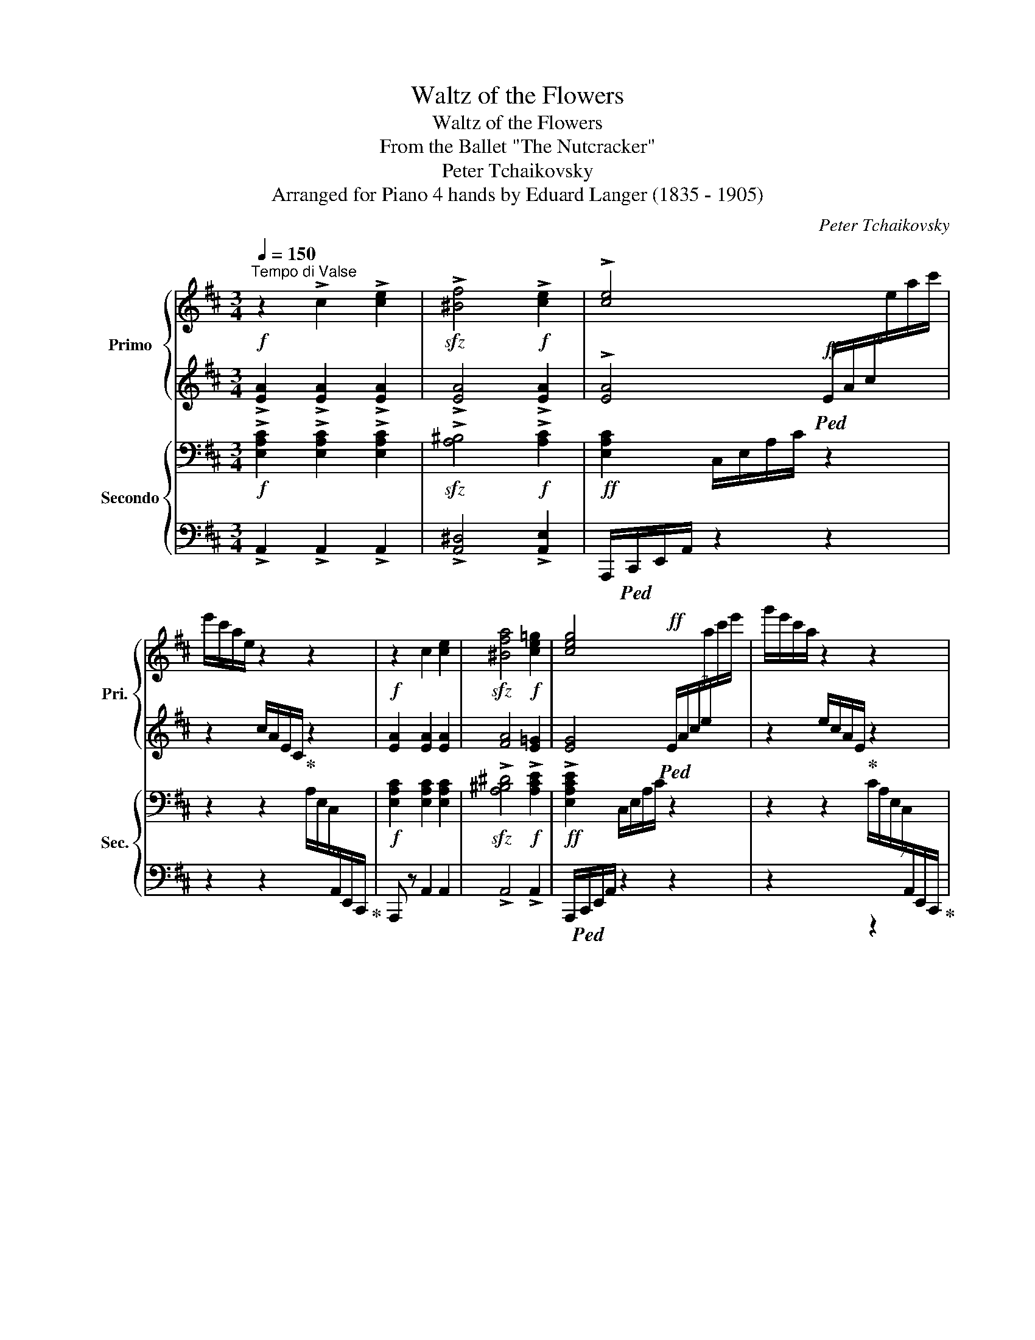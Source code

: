 X:1
T:Waltz of the Flowers
T:Waltz of the Flowers
T:From the Ballet "The Nutcracker"
T:Peter Tchaikovsky
T:Arranged for Piano 4 hands by Eduard Langer (1835 - 1905)
C:Peter Tchaikovsky
Z:Arranged for piano 4 hands by Eduard Langer
%%score { ( 1 3 ) | ( 2 4 ) } { ( 5 7 ) | ( 6 8 ) }
L:1/8
Q:1/4=150
M:3/4
K:D
V:1 treble nm="Primo" snm="Pri."
V:3 treble 
V:2 treble 
V:4 treble 
V:5 bass nm="Secondo" snm="Sec."
V:7 bass 
V:6 bass 
V:8 bass 
V:1
"^Tempo di Valse"!f! z2 !>!c2 !>![ce]2 |!sfz! !>![^Bf]4!f! !>![ce]2 | !>![ce]4 x2 | %3
 e'/c'/a/e/ z2 z2 |!f! z2 c2 [ce]2 |!sfz! [^Bfa]4!f! [ce=g]2 | [ceg]4!ff! x2 | g'/e'/c'/a/ z2 z2 | %8
!f! !>!c2 !>![ce]2 !>![ceg]2 | !>![fb]4 .f2 | [ea]4 .[eg]2 |!>(! [B^dg]4 .[Bd]2 | [B^df]4 .[Be]2 | %13
 [Be]4 .B2!>)! |!p! !>![Bd]2 !>![Ac]2 !>!B2 |!ff! .A z .c z .e z | f/e/c/A/ e/c/A/G/ z2 | %17
 z2 .c z .e z | a/g/e/c/ g/e/c/A/ e/c/A/G/ | .c z .e z .g z | b/g/e/c/ a/g/e/c/ d'/a/g/e/ | %21
 c'/a/g/e/ f'/c'/a/g/ e'/c'/a/g/ |!8va(! a'/e'/c'/a/ g'/e'/c'/a/ b'/g'/e'/c'/ | %23
!ff! a'/g'/e'/c'/ g'/e'/c'/a/ e'/c'/a/g/!8va)! | c'/a/g/e/ a/g/e/c/ g/e/c/A/ | e/c/A/G/ z2 z2 | %26
 z6 | z4!mf! (6:4:6A,/4!<(!C/4E/4A/4c/4e/4 (6:4:6a/4c'/4e'/4!8va(!a'/4c''/4e''/4!<)! | %28
 .a'' z[Q:1/4=120]"_rit." [c'e'g']2 [gac'e']2!8va)! | [egc']2[Q:1/4=108] [ceg]2 [ce]2 | %30
[Q:1/4=96]!>(! c6 | B6!>)! |[Q:1/4=48]!p! !fermata!A6 ||[Q:1/4=150]"^a tempo" z6 | z6 | z6 | z6 | %37
 z6 | z6 | z6 | z6 | z6 | z6 | z6 | z6 | z6 | z6 | z6 | z6 | ^AcBABc |!mf! edcdBG | %51
 z2!pp! .^G2 G2 | A z z4 | z6 | z6 | z6 | z6 | z6 | z6 | z6 | z6 | z6 | z6 | cd^Bd c z | %64
 z2 ^Bc^d^e | f^ga^egf |!f! a^e^gfaf | afafa^e | f!mf! z!<(! Bcd=e!<)! |:!f! f4 c2 | e4 B2 | %71
 [Bd]4 G2 | (5:4:5[ac']/d'/c'/d'/c'/ [a^b] z .[ac'] z | [dg]4 d2 | [cf]4 c2 | [ce]4 A2 | %76
 (5:4:5d'/e'/d'/e'/d'/ [fc'] z [fd'] z | [df]4 [Ac]2 | [ce]4 B2 | [Bd]4 G2 | %80
 (5:4:5[ac']/d'/c'/d'/c'/ [a^b] z .[ac'] z |1!f!!<(! [dg]4 d2 | [^dg]4 d2 | [eg]4 e2!<)! | %84
!sfz! [ea]!mf!!<(! z Bcde!<)! :|2!f!!<(! [a=b]4 [da]2 || [ab]4 [^da]2!<)! | %87
!sfz! [eac'] z!mf!!<(! ef[eg]^g!<)! |!f! [cea] z z2 z2 | z6 | z6 |!mf! z!<(! ABcd!<)!!f!f | %92
 b!>(!afdB!mf!A!>)! | z6 | z6 |!mf! z!<(! cdef!f!a!<)! |!>(! d'afd A!mf!F!>)! | z2 z2!mp! z f | %98
 e=c G z z2 | z2 z2 z a | ge!mf! B z z2 |!<(! z2 d'2 b2!<)! |!f! g2 ed gb | %103
!mf! !//-!d2 e2 (5:4:5d/e/d/e/d/ |!>(! c z z4!>)! | z6 | z6 | z!mf! A!<(!Bcdf!<)! | %108
!f!!>(! bafd B!mf!A!>)! | z6 | z6 | z!mf! c!<(!defa!<)! |!f!!>(! d'afd!>)!!p! A z | z2 z2 z!mp! a | %114
 ^g^e c z z2 | z2 z2 z f | ^eB!<(! ^Bc^d^e | f^ga^egf!<)! | a^e^gfaf |!<(! afafa!<)!^e | %120
 f!f! z Bcd=e |:!ff! [df]4 [Ac]2 | [ce]4 B2 | [Bd]4 G2 | %124
!f! (5:4:5[ac']/d'/c'/d'/c'/ [a^b] z .[ac'] z |!f! [dg]4 d2 | [cf]4 c2 | [ce]4 A2 | %128
 (5:4:5[fd']/e'/d'/e'/d'/ [fc'] z .[fd'] z | [df]4 [Ac]2 | [ce]4 B2 | [Bd]4 G2 | %132
 (5:4:5[ac']/d'/c'/d'/c'/ [a^b] z .[ac'] z |1!f!!<(! [dg]4 d2 | [^dg]4 d2 | [eg]4 e2!<)! | %136
!sfz! .[ea]!mf!!<(! z Bcde!<)! :|2!f!!<(! [ab]4 a2 || [ab]4 a2!<)! | %139
!sfz! [gc'] z!mf!!<(! a^a[gb]c'!<)! |!ff! [fd'] z!p! d'2 ^d'2 | [ee']4 a z | z2 [Bb]2 [=c=c']2 | %143
 [dd']4 g z | z2 [Aa]2 [Bb]2 | [=c=c']4 e z | b4 g z | b4 a2 | z2!p! d'2 ^d'2 | [ee']4 a z | %150
 z2 [Bb]2 [=c=c']2 | [dd']4 g z | z2 [Bb]2 ^e2 | f2!f! b2 [dd']2 | [dd']4 [cc']2 | .[Bb] def^g^a | %156
 b z!p! [dd']2 [^d^d']2 | [ee']4 a z | z2 [Bb]2 [=c=c']2 | [dd']4 g z | z2 [Aa]2 [Bb]2 | %161
!p! [=c=c']4 e z | b4 g z | b4 a2 | d z [dd']2 [^d^d']2 | [ee']4 a z | z2 [Bb]2 [=c=c']2 | %167
 [dd']4 g z | z2!<(! [Bb]2 ^e2 | f2 b2 [dd']2!<)! | [dd']4 [cc']2 | z B B2 d2 | z B B2 d2 | %173
 z B B2 g2 | z B B2 g2 | z c c2 e2 | z c c2 ^a2 | z B B2 g2 | z B B2 g2 | z!p! B B2 f2 | %180
 z F F2 d2 | z G G2 B2 | z G G2 B2 | z F F2 e2 | z F F2 e2 | z F F2 d2 | [Fdf] z z2 z2 | %187
 z!p! B B2 d2 | z B B2 d2 | z B B2 g2 | z B B2 g2 | z c c2 e2 | z c c2 ^a2 | z B B2 g2 | %194
 z!<(! B B2 g2!<)! | z!mf! F F2 f2 | z B B2 f2 | z B B2 g2 | z!<(! B B2 g2!<)! | z2!f! B2 d2 | %200
 z ^A A2 c2 | z!>(! B B2 f2!>)! | [dfb] z!p! [dd']2 [^d^d']2 | [ee']=d'=c'bag | %204
 f z [Bb]2 [=c=c']2 | [dd']=c'bagf | e z [Aa]2 [Bb]2 |!<(! [=c=c'] bc'd'e'f'!<)! |!mp! g' z x4 | %209
 b4 x2 | d' z!p! [dd']2 [^d^d']2 | [ee'] =d'=c'bag | f z [Bb]2 [=c=c']2 | [dd']=c' ba gf | %214
!<(! g z g2 a2 | [Bb]4 e2 | [Bb]4 e2!<)! |!f! [Bb]2 e2 [Bb]2 | e2 [Bb]2 e2 |!ff! z6 | z6 | %221
!ff! (3bc'b c' z z2 | z6 | z6 | z6 | z6 | z6 |!mf! z!<(! ABcd!<)!!f!f | b!>(!afdB!mf!A!>)! | z6 | %230
 z6 |!mf! z!<(! cdef!f!a!<)! |!>(! d'afd A!mf!F!>)! | z2 z2!mp! z f | e=c!<(! G z z2 | %235
 z2 z2 z!<)!!f! a | ge B z z2 | z2 d'2 b2 | g2 edgb | d4- de/d/ | .c a_b=b=c'^c' | d' z z4 | z6 | %243
 z!mf! A!<(!Bcdf!<)! |!f!!>(! bafd B!mf!A!>)! | z6 | z6 | z!mf! c!<(!defa!<)! | %248
!f!!>(! d'afd!>)!!p! A z | z2 z2 z!mp! a | ^g^e!<(! c z z2 | z4 z!<)!!f! f | ^eB ^Bc^de | %253
 f^ga^egf |!<(! a^e^gfaf | af!<)!!ff!afa^e | f[Q:1/4=156] z Bcd=e |:!f! f4 c2 | [ce]4 B2 | %259
 [Bd]4 G2 | (5:4:5[ac']/d'/c'/d'/c'/ [a^b] z .[ac'] z | [dg]4 d2 | [cf]4 c2 | [ce]4 A2 | %264
 (5:4:5d'/e'/d'/e'/d'/ [fc'] z [fd'] z | [df]4 c2 | [ce]4 B2 | [Bd]4 G2 | %268
 (5:4:5[ac']/d'/c'/d'/c'/ [a^b] z .[ac'] z |1!f!!<(! [dg]4 d2 | [^dg]4 d2 | [eg]4 e2!<)! | %272
!sfz! .[ea]!mf!!<(! z Bcde!<)! :|2!f![Q:1/4=162]!<(! [ab]4 a2 || [ab]4 a2!<)! | %275
!sfz! [gc'] z!mf!!<(! ef[deg]^g!<)! | [cea]!ff! ^ga^abc' | d'6 | [cc']6 | [dd'] c'.b.aba | %280
 .f.d.f.a.b.d' |!sfz! f'6 |!f! [gg']2 [aa']2 [gg']2 | [ff']e.d.A.F.A |!sfz! [=fa=c'] z z4 | %285
 z2 z2 z [gg'] | [=f=f']6- | [ff']4- [ff']_b |!p! d'=c'ag =f z | z2 z2 z [gg'] | [=f=f']6- | %291
 [ff']4- [ff']_b |!pp! d'=c'ag =f z | _B=c!<(!AcBd | =cd=Bdc_e | d_e^ced=f | =e=f^dfeg!<)! | %297
!mf! ^fgfa ga |g_b!<(! aba=c' | =b=c'bd' ^c'd' |[Q:1/4=168] c'e' d'=f' e'g'!<)! |!ff! =f'6 | e'6 | %303
 =f'e'd'=c'd'c' |!<(! a=fa=c'd'=f'!<)! |!ff!!8va(! [aa']6 | [_b_b']6 | a'=g'=f'!8va)!=c'ac' | %308
!sfz! [ga^c']!mf!!<(! a^gab!ff!c'!<)! |!ff! [ad']4 a2 | [^ad']4 a2 |: c'b^abge | (3bc'b ^a z b z | %313
 [cgc']4 [cg]2 | [^gc']4 g2 | [fb]a^gafd | (3aba ^g z .a z | [=f_b]4 f2 | [e^g]4 e2 | %319
 [ea]2 e2!p! (3fgf | d z (3gag e z |!<(! (3^gag =f z (3a_ba | ^f z (3_b=c'b g z | %323
 (3=b=c'b ^g z (3c'd'c' | a z (3^c'd'c' a!<)!!ff! z |1 z6 | z6 :|2[Q:1/4=174] .d' z (3c'd'c' a z || %328
 (3bc'b g z .[egac'] z | [fad'] z (3c'd'c' a z | (3bc'b g z .[egac'] z | %331
[Q:1/4=180] .[fad'] z (3c'd'c' [gb] z | .[fad'] z (3c'd'c' [gb] z | .[fad'] z (3c'd'c' [gb] z | %334
 .[fad'] z (3c'd'c' [gb] z | !>![dfa]2 !>![fad']2 !>![ad'f']2 | %336
!8va(! !>![d'g']2 !>![c'e'a']7/2!8va)! [fad']/ | !>![fad']2 !>![df]2 !>![dfa]2 | %338
 !>![dfad'] z z2 z2 |] %339
V:2
 !>![EA]2 !>![EA]2 !>![EA]2 | !>![EA]4 !>![EA]2 | %2
 !>![EA]4!ff!!ped! (6:4:6E/A/c/[I:staff -1]e/a/c'/ |[I:staff +1] z2 c/A/E/C/!ped-up! z2 | %4
 [EA]2 [EA]2 [EA]2 | [FA]4 [E=G]2 | [EG]4!ped! (7:4:7E/A/c/e/[I:staff -1]a/c'/e'/ | %7
[I:staff +1] z2 e/c/A/E/!ped-up! z2 | !>![EA]2 !>![EA]2 !>![EA]2 | !>![FB]4 .[FB]2 | [EA]4 .[EG]2 | %11
 [^DG]4 .[DF]2 | [^DF]4 .E2 | =D4 .D2 | !>!D2 !>!C2 !>![B,D=F]2 | %15
!ped! [CE]/G/E/C/ z/ A/G/E/ z/ c/A/G/!ped-up! |!ped! z2 z2 c/A/G/E/!ped-up! | %17
!ped! A/G/E/C/ z/ A/G/E/ z/ c/A/G/!ped-up! |!ped! z6!ped-up! | %19
!ped! z/ A/G/E/ z/ c/A/G/ z/ e/c/A/!ped-up! |!ped! z6!ped-up! |!ped! z6!ped-up! |!ped! z6!ped-up! | %23
!ped! z6!ped-up! |!ped! z6!ped-up! |!ped! z2 c/A/G/E/ A/G/E/C/!ped-up! | %26
!ped! G/E/C/A,/[K:bass] E/C/A,/G,/ C/A,/G,/E,/!ped-up! | %27
!ped! A,/G,/E,/C,/ G,/E,/C,/E,/!ped-up! .[C,E,G,] z |[K:treble] z2!ff! [ceg]2 [GAce]2 | %29
 [EGc]2 [CEG]2 [CEG]2 | [CEG]6 | [D=F]6 | !fermata![CEG]6 || z6 | z6 | z6 | z6 | %37
!p! !>!A,2!<(! !>!D2 !>![DF]2!<)! |!mp!!>(! !>![CEG]4- [CEG]>[DF]!>)! |!p! [DF]6- | [DF]6 | %41
!p! !>!A,2!<(! !>!D2 !>![DF]2!<)! |!mp! !>![CEG]2!>(! !>![DF]7/2 [CE]/!>)! |!p! !>![DA]4 D2 | %44
 z2!p! A,B,CD | ^DFDF E z | z2"^cresc."!<(! =C=D^DE | FAFA G z | z2 EFGA | z6!<)! | %50
 z2 [G,EG]2 [G,E]2 |!mp! F4 E2- | E!>(!_EDCB,_B,!>)! |!p! !>!A,2!<(! !>!D2 !>![DF]2!<)! | %54
!mp!!>(! !>![CEG]4- [CEG]>[DF]!>)! |!p! [DF]6- | [DF]6 |!p! !>!A,2!<(! !>!D2 !>![DF]2!<)! | %58
!mp! !>![CEG]2!>(! !>![DF]7/2 [CE]/!>)! |!p! !>![DA]4 D2 | z2 DEF^G | AB^GB A z | %62
 z2"^cresc."!<(! ^^F^GAB | z6 | z6 | z6!<)! | z6 | z6 | z A ^GABc |: d4 A2 | c4 D2 | D4 E2 | %72
 (5:4:5[Ac]/d/c/d/c/ [A^B] z .[Ac] z | [DG]4 .[DG]2 | [CF]4 .[CE]2 | [CE]4 .F2 | %76
 (5:4:5d/e/d/e/d/ c z [Fd] z | [DF]4 C2 | [CE]4 [B,D]2 | [B,D]4 [B,E]2 | %80
 (5:4:5[Ac]/d/c/d/c/ [A^B] z .[Ac] z |1 [DG]4 .[DG]2 | [^DG]4 .[DG]2 | [EG]4 .[EG]2 | %84
 .[EA]!ped! A^GABc!ped-up! :|2 [A=Bd]4 [AB]2 || [AB^d]4 [A^B]2 | [Ac] z EFG^G | %88
 A!>(!=GECB,_B,!>)! |!p! !>!A,2!<(! !>!D2 !>![DF]2!<)! |!mp!!>(! !>![CEG]4- [CEG]>!p![DF]!>)! | %91
 [DF]6- | [DF]6 |!p! !>!A,2!<(! !>!D2 !>![DF]2!<)! |!mp! !>![CEG]2!>(! !>![DF]7/2 [CE]/!>)! | %95
 !>![DA]4 D2 | z2!p! A,B,CD | ^DFDF E!ped! z | z2"^cresc." =C!ped-up!=D^DE | FAFA G!ped! z | %100
 z2 E!ped-up!FGA | ^AcBABc | e!>(!dcd BG!>)! |!ped! F4 E2-!ped-up! | E_EDCB,_B, | %105
!p! !>!A,2!<(! !>!D2 !>![DF]2!<)! |!mp!!>(! !>![CEG]4- [CEG]>!p![DF]!>)! | [DF]6- | [DF]6 | %109
!p! !>!A,2 !>!D2 !>![DF]2 | [CEG]2 [CF]7/2 [CE]/ | [DA]4 D2 | z2!p! DEF^G | AB^GB A z | %114
 z2"^cresc."!<(! ^^F^GAB | cd^Bd!<)!!mf! c z | z6 | z6 |"^cresc." z6 | z6 | z A^GABc |: F4 C2 | %122
 [CE]4 .[B,D]2 | [B,D]4 E2 | (5:4:5[Ac]/d/c/d/c/ [A^B] z .[Ac] z | [DG]4 .[DG]2 | [CF]4 .[CE]2 | %127
 [CE]4 .F2 | (5:4:5d/e/d/e/d/ c z .[Fd] z | [DF]4 .C2 | [CE]4 .[B,D]2 | [B,D]4 [B,E]2 | %132
 (5:4:5[Ac]/d/c/d/c/ [A^B] z .[Ac] z |1 [DG]4 .[DG]2 | [^DG]4 .[DG]2 | [EG]4 .[EG]2 | %136
 .[EA]!ped! A^GABc!ped-up! :|2 [AB]4 [AB]2 || [AB]4 [A^B]2 | [GAc] z A^A[EG=B]c | [F=Ad] z d2 ^d2 | %141
 z =d=cBAG | [FA]GFED=C | z =cBAGF | GFEFED | AB=cdef | ^cdef z2 | FGAB=c^c | d z d2 ^d2 | %149
 z =d=cBAG | [FA]GFED=C | z!<(! =cBAGF | GFED ^E2!<)! | F"^più" =edc BG | [EF]2 [EF]2 [EF]2 | %155
 .[DF] DEF^G^A | BcB=A =GF | z =d=cBAG | [FA]GFED=C | B, =cBAGF | E FEFED | AB=cdef | ^cdef z2 | %163
 FGAB=c^c | z FGAGF | z =d=cB AG | [FA]GFED=C | z =cBAGF | z FED^CB, | z e dc B!mf!G | %170
 [EF]2 [EF]2 [EF]2 |[K:bass] z2 .[F,B,]2 .[F,B,]2 | z2 .[F,B,]2 .[F,B,]2 | %173
 z2 .[E,G,B,]2 .[E,G,B,]2 | z2 .[E,G,B,]2 .[E,G,B,]2 | z2 .[C,F,]2 .[C,F,]2 | %176
 z2 .[C,F,^A,]2 .[C,F,A,]2 | z2 .[B,,G,]2 .[B,,G,]2 | z2 .[B,,G,]2 .[B,,G,]2 | z6 | z6 | z6 | z6 | %183
 z6 | z6 | z2 .[D,F,]2 .[D,F,]2 | .[D,F,] z z2 z2 | z2 .[F,B,]2 .[F,B,]2 | z2 .[F,B,]2 .[F,B,]2 | %189
 z2 .[E,G,B,]2 .[E,G,B,]2 | z2 .[E,G,B,]2 .[E,G,B,]2 | z2 .[C,F,]2 .[C,F,]2 | %192
 z2 .[C,F,^A,]2 .[C,F,A,]2 | z2 .[B,,G,]2 .[B,,G,]2 | z2 .[B,,G,]2 .[B,,G,]2 | z2 .F,2 .F,2 | %196
 z2 .F,2 .F,2 | z2 .G,2 .G,2 | z2 .G,2 .G,2 | z2 .[B,D]2 .[B,D]2 | z2 .[^A,C]2 .A,2 | %201
 z2 .[F,B,]2 .[F,B,]2 | .[F,B,] z z2 z2 | z2 [A,=CE]2 [A,CE]2 | z2 [D,A,=C]2 [D,A,]2 | %205
 z2 [G,B,D]2 [G,B,D]2 | z2 [G,B,]2 [G,B,]2 | z6 | z2 .[E,A,]2 .[E,A,^C]2 | z2 .[A,DF]2 .[A,DF]2 | %210
 z2 .[G,D]2 .[G,^D]2 | z2 .[A,=CE]2 .[A,CE]2 | z2 .[D,A,=C]2 .[D,A,]2 | z2 .[G,B,D]2 .[G,B,D]2 | %214
 z2 .[G,B,D]2 .[G,B,D]2 | .[G,^C]2 .[G,C]2 z2 | z2 .[G,B,]2 .[G,B,]2 |[K:treble] E4 E2 | E2 E4 | %219
 B2 E2 B2 | E2 B2 E2 | (3BcB B z z2 | z6 | z6 | z6 |!p! !>!A,2!<(! !>!D2 !>![DF]2!<)! | %226
!mp!!>(! !>![CEG]4- [CEG]>!p![DF]!>)! | [DF]6- | [DF]6 |!p! !>!A,2!<(! !>!D2 !>![DF]2!<)! | %230
!mp! !>![CEG]2!>(! !>![DF]7/2 [CE]/!>)! | !>![DA]4 D2 | z2!p! A,B,CD | ^DFDF E!ped! z | %234
 z2"^cresc." =C!ped-up!=D^DE | FAFA G!ped! z | z2 E!ped-up!FGA | ^Ac BA Bc | ed cd BG | F4 E2- | %240
 E A_B=B=c^c | d z!<(! !>!D2 !>![DF]2!<)! |!mp!!>(! !>![CEG]4- [CEG]>!p![DF]!>)! | [DF]6- | [DF]6 | %245
!p! !>!A,2 !>!D2 !>![DF]2 | [CEG]2 [CF]7/2 [CE]/ | [DA]4 D2 | z2!p! DEF^G | AB^GB A z | %250
 z2"^cresc." ^^F^GAB | cd^Bd c z | z2 ^G4 | z2 C4 | C4 ^B,2 | ^B,2 C2 C2 | C A^GABc |: d4 A2 | %258
 [CE]4 [B,D]2 | [B,D]4 E2 | (5:4:5[Ac]/d/c/d/c/ [A^B] z .[Ac] z | [DG]4 .[DG]2 | [CF]4 .[CE]2 | %263
 [CE]4 .F2 | (5:4:5d/e/d/e/d/ c z [Fd] z | [DF]4 A2 | [CE]4 [B,D]2 | [B,D]4 E2 | %268
 (5:4:5[Ac]/d/c/d/c/ [A^B] z .[Ac] z |1 [DG]4 .[DG]2 | [^DG]4 .[DG]2 | [EG]4 .[EG]2 | %272
 .[EA]!ped! A^GABc!ped-up! :|2 [AB]4 [AB]2 || [AB]4 [A^B]2 | [GAc] z EF [DEG]^G | .[CEA] ^GA^ABc | %277
 d6 | _B4- B>A | A c.=B.ABA | .F.D.F.A .B.d | f6 | _B4- B>A | A e.d.A.F.A | [=FA=c] z!p! FG^GA | %285
 _B=cAc B z | z!<(! ^GA_B=c^c!<)! |!mp! d!>(!_e^ce d z!>)! | z E=FG^GA | _B=cAc B z | %290
 z!<(! ^GA_B=c^c!<)! |!mp! d!>(!_e^ce d z!>)! | z E=FG^GA | .=F2"^cresc. poco a poco" .F2 z2 | %294
 .[_E=F]2 .[EF]2 z2 | .[D=F]2 .[DF]2 z2 | =E=F^DFEG | ^FGFA GA |G_B ABA=c | =B=cBd ^cd | %300
 ce d=f eg | =f z [A=cf]2 [cfa]2 | [_dg_b]4 [dgb]>[=c=fa] | [=c=fa]2 dcdc | A=FA=c d=f | %305
 [=FA=c]2 [Ac=f]2 [cfa]2 | [_B_deg]4 [Bdeg]>[=c=fa] | [=c=fa]2 fcAc | [GA^c] A^GABc | %309
 [Ad]4 .[Ad]2 | [^Ad]4 .[Ad]2 |: cB^AB z2 | (3BcB ^A z B z | z2 BB B2 | z2 cc c2 | [FB]A^GA z2 | %316
 (3ABA ^G z .A z | [=F_B]4 [FB]2 | [E^G]4 E2 | [EA]2 E2 [FAd]2 | [FA]2 [Gd]4 | [=F^Gd]4 [^FAd]2- | %322
 [FAd]2 [G_Bd]4 | [=F^G=Bd]4 [EA=c]2- | [EAc]2 [_EGA^c]4 |1 z6 | z6 :|2 .[FAd] z (3cdc A z || %328
 (3BcB G z .[EGAc] z | [FAd] z (3cdc A z | (3BcB G z .[EGAc] z | .[FAd] z (3cdc [GB] z | %332
 .[FAd] z (3cdc [GB] z | .[FAd] z (3cdc [GB] z | .[FAd] z (3cdc [GB] z | %335
 !>![DFA]2 !>![FAd]2 !>![Adf]2 | !>![dg]2 !>![cea]7/2 [FAd]/ | !>![FAd]2 !>![DFA]2 !>![DFA]2 | %338
 !>![DFA] z z2 z2 |] %339
V:3
 x6 | x6 | x6 | x6 | x6 | x6 | x6 | x6 | x6 | x6 | x6 | x6 | x6 | x6 | x6 | x6 | x6 | x6 | x6 | %19
 x6 | x6 | x6 |!8va(! x6 | x6!8va)! | x6 | x6 | x6 | x11/2!8va(! x/ | x6!8va)! | x6 | x6 | x6 | %32
 x6 || x6 | x6 | x6 | x6 | x6 | x6 | x6 | x6 | x6 | x6 | x6 | x6 | x6 | x6 | x6 | x6 | x6 | x6 | %51
 x6 | x6 | x6 | x6 | x6 | x6 | x6 | x6 | x6 | x6 | x6 | x6 | x6 | x6 | x6 | x6 | x6 | x6 |: x6 | %70
 x6 | x6 | x6 | x6 | x6 | x6 | x6 | x6 | x6 | x6 | x6 |1 x6 | x6 | x6 | x6 :|2 x6 || x6 | x6 | x6 | %89
 x6 | x6 | x6 | x6 | x6 | x6 | x6 | x6 | x6 | x6 | x6 | x6 | x6 | x6 | x6 | x6 | x6 | x6 | x6 | %108
 x6 | x6 | x6 | x6 | x6 | x6 | x6 | x6 | x6 | x6 | x6 | x6 | x6 |: x6 | x6 | x6 | x6 | x6 | x6 | %127
 x6 | x6 | x6 | x6 | x6 | x6 |1 x6 | x6 | x6 | x6 :|2 x6 || x6 | x6 | x6 | x6 | x6 | x6 | x6 | x6 | %146
 g z z2 ga | x6 | x6 | x6 | x6 | x6 | x6 | x6 | x6 | x6 | x6 | x6 | x6 | x6 | x6 | x6 | g4 ga | %163
 x6 | x6 | x6 | x6 | x6 | x6 | x6 | x6 | x2 Bd db | x2 Bd db | x2 Bg gb | x2 Bg gb | x2 ce ec' | %176
 x2 c^a ac' | x2 Bg gb | x2 Bg gb | x2 Bf fb | x2 Fd df | x2 GB Bg | x2 GB Bg | x2 Fe ef | %184
 x2 Fe ef | x2 Fd df | x6 | x2 Bd db | x2 Bd db | x2 Bg gb | x2 Bg gb | x2 ce ec' | x2 c^a ac' | %193
 x2 Bg gb | x2 Bg gb | x2 Ff fb | x2 Bf fb | x2 Bg gb | x2 Bg gb | x2 Bd db | x2 ^Ac c^a | %201
 x2 Bf fb | x6 | x6 | x6 | x6 | x6 | x6 | b4 g z | fgab[a=c']^c' | x6 | x6 | x6 | x6 | x6 | x6 | %216
 x6 | x6 | x6 | x6 | x6 | x6 | x6 | x6 | x6 | x6 | x6 | x6 | x6 | x6 | x6 | x6 | x6 | x6 | x6 | %235
 x6 | x6 | x6 | x6 | x6 | x6 | x6 | x6 | x6 | x6 | x6 | x6 | x6 | x6 | x6 | x6 | x6 | x6 | x6 | %254
 x6 | x6 | x6 |: x6 | x6 | x6 | x6 | x6 | x6 | x6 | x6 | x6 | x6 | x6 | x6 |1 x6 | x6 | x6 | x6 :|2 %273
 x6 || x6 | x6 | x6 | x6 | x6 | x6 | x6 | x6 | x6 | x6 | x6 | x6 | x6 | x6 | x6 | x6 | x6 | x6 | %292
 x6 | x6 | x6 | x6 | x6 | x6 | x6 | x6 | x6 | x6 | x6 | x6 | x6 |!8va(! x6 | x6 | x3!8va)! x3 | %308
 x6 | x6 | x6 |: x6 | x6 | x6 | x6 | x6 | x6 | x6 | x6 | x6 | x6 | x6 | x6 | x6 | x6 |1 x6 | x6 :|2 %327
 x6 || x6 | x6 | x6 | x6 | x6 | x6 | x6 | x6 |!8va(! x11/2!8va)! x/ | x6 | x6 |] %339
V:4
 x6 | x6 | x6 | x6 | x6 | x6 | x6 | x6 | x6 | x6 | x6 | x6 | x6 | x6 | x6 | x6 | x6 | x6 | x6 | %19
 x6 | x6 | x6 | x6 | x6 | x6 | x6 | x2[K:bass] x4 | x6 |[K:treble] x6 | x6 | x6 | x6 | x6 || x6 | %34
 x6 | x6 | x6 | x6 | x6 | x6 | x6 | x6 | x6 | x6 | x6 | x6 | x6 | x6 | x6 | x6 | x6 | x6 | x6 | %53
 x6 | x6 | x6 | x6 | x6 | x6 | x6 | x6 | x6 | x6 | x6 | x6 | x6 | x6 | x6 | x6 |: x6 | x6 | x6 | %72
 x6 | x6 | x6 | x6 | x6 | x6 | x6 | x6 | x6 |1 x6 | x6 | x6 | x6 :|2 x6 || x6 | x6 | x6 | x6 | x6 | %91
 x6 | x6 | x6 | x6 | x6 | x6 | x6 | x6 | x6 | x6 | x6 | x6 | x6 | x6 | x6 | x6 | x6 | x6 | x6 | %110
 x6 | x6 | x6 | x6 | x6 | x6 | x6 | x6 | x6 | x6 | x6 |: x6 | x6 | x6 | x6 | x6 | x6 | x6 | x6 | %129
 x6 | x6 | x6 | x6 |1 x6 | x6 | x6 | x6 :|2 x6 || x6 | x6 | x6 | x6 | x6 | x6 | x6 | x6 | x6 | x6 | %148
 x6 | x6 | x6 | x6 | x6 | x6 | x6 | x6 | x6 | x6 | x6 | x6 | x6 | x6 | x6 | x6 | x6 | x6 | x6 | %167
 x6 | G4 x2 | x6 | x6 |[K:bass] x6 | x6 | x6 | x6 | x6 | x6 | x6 | x6 | x6 | x6 | x6 | x6 | x6 | %184
 x6 | x6 | x6 | x6 | x6 | x6 | x6 | x6 | x6 | x6 | x6 | x6 | x6 | x6 | x6 | x6 | x6 | x6 | x6 | %203
 x6 | x6 | x6 | x6 | x6 | x6 | x6 | x6 | x6 | x6 | x6 | x6 | x6 | x6 |[K:treble] x6 | x6 | x6 | %220
 x6 | x6 | x6 | x6 | x6 | x6 | x6 | x6 | x6 | x6 | x6 | x6 | x6 | x6 | x6 | x6 | x6 | x6 | x6 | %239
 x6 | x6 | x6 | x6 | x6 | x6 | x6 | x6 | x6 | x6 | x6 | x6 | x6 | x6 | x6 | x6 | x6 | x6 |: x6 | %258
 x6 | x6 | x6 | x6 | x6 | x6 | x6 | x6 | x6 | x6 | x6 |1 x6 | x6 | x6 | x6 :|2 x6 || x6 | x6 | x6 | %277
 x6 | x6 | x6 | x6 | x6 | x6 | x6 | x6 | x6 | x6 | x6 | x6 | x6 | x6 | x6 | x6 | x6 | x6 | x6 | %296
 x6 | x6 | x6 | x6 | x6 | x6 | x6 | x6 | x6 | x6 | x6 | x6 | x6 | x6 | x6 |: x6 | x6 | G4 G2 | %314
 ^G4 G2 | x6 | x6 | x6 | x6 | x6 | x6 | x6 | x6 | x6 | x6 |1 x6 | x6 :|2 x6 || x6 | x6 | x6 | x6 | %332
 x6 | x6 | x6 | x6 | x6 | x6 | x6 |] %339
V:5
!f! !>![E,A,C]2 !>![E,A,C]2 !>![E,A,C]2 |!sfz! !>![A,^B,]4!f! !>![A,C]2 | %2
!ff! [E,A,C]2 C,/E,/A,/C/ z2 | z2 z2 (6:4:6A,/E,/C,/[I:staff +1]A,,/E,,/C,,/ | %4
!f![I:staff -1] [E,A,C]2 [E,A,C]2 [E,A,C]2 |!sfz! !>![A,^B,^D]4!f! !>![A,CE]2 | %6
!ff! !>![E,A,CE]2 C,/E,/A,/C/ z2 | z2 z2 (7:4:7C/A,/E,/C,/[I:staff +1]A,,/E,,/C,,/ | %8
!f![I:staff -1] !>![E,A,C]2 !>![E,A,C]2 !>![E,A,C]2 |!sfz! !>![F,B,^D]4!f! !>![F,B,D]2 | %10
!p! !>![E,A,B,=D]4 !>![E,G,B,D]2 | !>![A,B,]4 !>![A,B,]2 | !>![G,B,]4 !>![G,B,]2 | %13
 !>![E,^G,]4 !>![E,G,]2 | !>![E,^G,]2 !>![E,A,]2 !>![D,=F,G,]2 | %15
!ff! [C,=G,A,]/E,/G,/A,/ E,/G,/A,/C/ G,/A,/C/E/ | A,/C/E/G/ G,/A,/C/E/ E,/G,/A,/C/ | %17
 C,/E,/G,/A,/ E,/G,/A,/C/ G,/A,/C/E/ |[K:treble] C/E/G/A/ A,/C/E/G/ G,/A,/C/E/ | %19
[K:bass]!ff! E,/G,/A,/C/ G,/A,/C/E/[K:treble] A,/C/E/G/ | C/E/G/B/ C/E/G/A/ E/G/A/d/ | %21
 E/G/A/c/ G/A/c/f/ G/A/c/e/ | A/c/e/g/ A/c/e/g/ c/e/g/b/ |!ff! c/e/g/a/ A/c/e/g/ G/A/c/e/ | %24
 E/G/A/c/ C/E/G/A/ A,/C/E/G/ |[K:bass] G,/A,/C/E/ E,/G,/A,/C/ C,/E,/G,/A,/ | %26
 A,,/C,/E,/G,/ G,,/A,,/C,/E,/ E,,/G,,/A,,/C,/ | z2 z2 A,, z |[K:treble] z2!f! [EA]2 [CE]2 | %29
[K:bass] [A,C]2 [E,A,]2 [C,E,A,]2 |!>(! [E,A,]6 | [=F,^G,B,]6!>)! |!p! !fermata![=G,A,]6 || %33
!pp! z2 .[D,F,A,]2 .[D,F,A,]2 | z2 .[D,F,A,]2 .[D,F,A,]2 | z2 .[D,F,A,]2 .[D,F,A,]2 | %36
 z2 .[D,F,A,]2 .[D,F,A,]2 |!p! [D,F,]2 [D,F,A,]2 [D,F,A,]2 | !>!_B,4- B,>A, | !>!A,6- | A,6 | %41
 [D,F,]2 [D,F,A,]2 [D,F,A,]2 | !>!_B,2 !>!B,7/2 B,/ | !>!A,4 x2 |!p! z2 .F,2 .[F,A,]2 | %45
!<(! z2 .[E,A,]2 .[E,A,]2 | z2 .[E,G,^A,]2 .[E,G,A,]2 | z2 .[E,G,B,]2 .[E,G,B,]2 | %48
 z2 .[E,G,B,]2 .[E,G,B,]2 | z2 .[G,B,E]2 .[G,B,E]2 | z2!<)!!mp! E,4 |!>(! z2 [^G,D]2 [G,D]2!>)! | %52
!p! .[E,=G,C] z z2 z2 |!p! [D,F,]2 [D,F,A,]2 [D,F,A,]2 | !>!_B,4- B,>A, | !>!A,6- | A,6 | %57
 z2 [D,F,A,]2 [D,F,A,]2 | !>!_B,2 !>!B,7/2 B,/ | !>!A,4 x2 | z2!p! .[F,A,^B,]2 .[F,A,B,]2 | %61
 z2!<(! .[F,A,C]2 .[F,A,C]2 | z2 .[^E,^G,C]2 .[E,G,C]2 | z2 .[F,A,C]2 .[F,A,C]2 | %64
 z2 .[^E,B,C]2 .[E,B,C]2!<)! |!f! z2 !>![F,A,C]4 | !>![F,A,C]4 !>![F,A,^B,]2- | %67
 [F,A,B,]2 [F,A,C]2 [^E,=B,C]2 | .[F,A,C]!mf! A,!<(!B,CDE!<)! |:!f! [DF]4 C2 | [CE]4 B,2 | %71
 B,4 B,2 |!f! z2 .[E,G,]2 .[E,G,]2 | z2 .[D,G,]2 .[D,G,]2 | z2 .[G,A,]2 .[G,A,]2 | %75
 z2 .[F,A,]2 .[F,A,]2 | z2 .[D,F,A,]2 .[D,F,A,]2 | z2 .[F,A,]2 .[F,A,]2 | z2 .[F,A,]2 .[F,A,]2 | %79
 z2 .[G,A,]2 .[G,A,]2 | z2 .[G,A,]2 .[G,A,]2 |1!f!!<(! z2 .[D,G,]2 .[D,G,]2 | %82
 z2 .[^D,G,]2 .[D,G,]2 | z2 .[E,G,]2 .[E,G,]2!<)! |!sfz! .[E,A,]!mf!!<(! A,B,CDE!<)! :|2 %85
!f! z2 .[A,B,D]2 .[A,B,D]2 ||!<(! z2 .[A,B,^D]2 .[A,^B,D]2!<)! | .[A,CE] z!ff! E,F,[=G,=D]^G, | %88
 [A,C] z z2!mf! [C,G,]2 |!p!!<(! [D,F,]2 [D,F,A,]2 [D,F,A,]2!<)! |!mp! _B,4 B,>A, |!p! A,6 | A,6 | %93
 [D,F,]2 [D,F,A,]2 [D,F,A,]2 | !>!_B,2 !>!B,7/2 B,/ | !>!A,4 x2 | z2 .F,2 .[F,A,]2 | %97
 z2!<(! .[E,A,]2 .[E,A,]2 | z2 .[E,G,^A,]2 .[E,G,A,]2 | z2 .[E,G,B,]2 .[E,G,B,]2!<)! | %100
!mf! z2 [E,G,B,]2 [E,G,B,]2 |[K:treble] z2 .[G,B,E]2 .[G,B,E]2 |!f! z2 .[B,EG]2 .[G,B,E]2 | %103
[K:bass]!>(! E,6!>)! |!p! .[E,=G,C] z z2 z2 |!p!!<(! [D,F,]2 [D,F,A,]2 [D,F,A,]2!<)! | %106
!mp! _B,4 B,>A, |!p!!<(! A,6!<)! |!mp!!>(! z2 .[D,F,A,]2 .[D,F,A,]2!>)! | %109
!p! [D,F,]2 [D,F,A,]2 [D,F,A,]2 | !>!_B,2 !>!B,7/2 B,/ | .[D,F,A,]2 .[D,F,A,]2 .[D,F,A,]2 | %112
 z2!p! .[F,A,^B,]2 .[F,A,B,]2 | z2!<(! .[F,A,C]2 .[F,A,C]2 | z2 .[^E,^G,C]2 .[E,G,C]2 | %115
 z2 .[F,A,C]2 .[F,A,C]2 | z2 .[^E,B,C]2 .[E,B,C]2!<)! |!f! z2 !>![F,A,C]4 | %118
 !>![F,A,C]4 !>![F,A,^B,]2- | [F,A,B,]2 [F,A,C]2 [^E,=B,C]2 | .[F,A,C]!mf! A,!<(!B,CDE!<)! |: %121
!ff! [DF]2!f! .[F,A,]2 .[F,A,]2 | z2 .[F,A,]2 .[F,A,]2 | z2 .[E,G,]2 .[E,G,]2 | %124
 z2 .[E,G,]2 .[E,G,]2 |!f! z2 .[D,G,]2 .[D,G,]2 | z2 .[G,A,]2 .[E,G,A,]2 | z2 .[F,A,]2 .[F,A,]2 | %128
 z2 .[D,A,]2 .[D,A,]2 |!f! z2 .[F,A,]2 .[F,A,]2 | z2 .[F,A,]2 .[F,A,]2 | z2 .[E,G,]2 .[E,G,]2 | %132
 z2 .[E,G,]2 .[E,G,]2 |1 z2 .[D,G,]2 .[D,G,]2 |!<(! z2 .[^D,G,]2 .[D,G,]2 | %135
 z2 .[E,G,]2 .[E,G,]2!<)! |!sfz! [E,G,A,]!mf!!<(! A,B,CDE!<)! :|2!f! z2 .[A,B,]2 .[A,B,]2 || %138
!<(! z2 .[G,A,]2 .[A,^B,]2!<)! |!sfz! .[G,A,C] z A,^A,!ff![E,G,=B,]C | [F,=A,D] z z2 z2 |!p! E6 | %142
 D2 z2 z2 | D6 | E2 z2 z2 | E6 |!p! ^C6 | D6 |[K:treble] z2 G2 G2 | [=CE]6 |[K:bass] D6 | G,6 | %152
 z2 .[G,B,]2 ^CB, | [D,F,B,] z!f! .[F,B,D]2 .[D,F,B,]2 | F,G,^G,A,B,^A, | %155
 .[F,B,]2 .[D,F,B,]2 [F,B,D]2 | [B,DF] z z2 z2 |!p! E6 | D2 z2 z2 | .G,2 .[G,B,D]2 .[G,B,D]2 | %160
 .[G,B,]2 .[E,G,B,]2 .[E,G,B,]2 |!p! =C6 | ^C6 | D6 | D4 ^D2 | E6 | D2 .[A,=C]2 .[D,F,A,]2 | %167
 .G,2 .[D,G,B,]2 .[G,B,D]2 |!<(! z2 .[G,B,]2 .[E,G,]2!<)! | %169
!mp! .[B,,D,F,] z!<(! .[F,B,D]2 .[F,B,D]2 | F,G,^G,A,B,^A,!<)! |[K:treble]!f! F6 | G6 | F6 | %174
{/EF} E2 ^D2 E2 | G4!f! F2 | F4 E2 | E4!f! D2 | D2 [B,C]2 [G,B,]2 |[K:bass] F4!f! B,2 | %180
 B,2 ^A,2 B,2 | D4!f! G,2 |!mf!!<(! G,2 B,2 [G,D]2!<)! |!f!!>(! D4!mf! ^A,2!>)! | %184
!<(! F,2 ^A,2!f! [A,D]2!<)! |!>(! C4!mf! B,2-!>)! |!<(! B,^A,B,CDE!<)! |[K:treble]!f! F6 | G6 | %189
 F6 |{/EF} E2 ^D2 E2 | G4 F2 | F4 E2 | E4 D2 |{/DE} D2 [B,C]2 [B,D]2 | B4 B,2 | B,2 D2 [B,F]2 | %197
 B4 B,2 |!<(! B,2 D2 G2!<)! | B2 z2 F2 | G2 F3!>(! C | E4 D2-!>)! | D[K:bass]!p!CB,A,G,F, | %203
 .F,2 z2 z2 |[K:treble]!p! AGFED=C | B, z z2 z2 | GFEFED | =C z[K:bass]!p! .[E,A,=C]2 .[E,A,C]2 | %208
[K:treble]!<(! ^CDEFGA!<)! |!mp! B4 A2 |!p! GFGAGF | E z z2 A2- | AGFED=C | B, z z2 G2 | %214
 d=cBA G^F | GFED^C!<(!B, | [DB]AGFED!<)! |[K:bass]!f! [E,G,A,]4 [E,G,B,]2 | [E,G,B,]2 [E,G,C]4 | %219
 [G,A,]4 [E,G,B,]2- | [E,G,B,]2 [E,G,C]4 |[K:treble]!ff! [CG] z [CG] z[K:bass]!p! A,2 | %222
 C,2!<(! A,2 D,2 | A,2 ^D,2 A,2 | E,2 A,2 =F,2!<)! |!mf! ^F,2 [D,F,A,]2 [D,F,A,]2 | %226
 !>!_B,4- B,>A, | !>!A,6- |!p! A,6 |!<(! [D,F,]2 [D,F,A,]2 [D,F,A,]2 | %230
 !>!_B,2!<)!!mp! !>!B,7/2 B,/ | A,4 A,2 | z2!mf! .F,2 .[F,A,]2 | z2 .[E,A,]2 .[E,A,]2 | %234
 z2 .[E,G,^A,]2 .[E,G,A,]2 | z2 .[E,G,B,]2 .[E,G,B,]2 | z2 .[E,G,B,]2 .[E,G,B,]2 | %237
 z2 .[G,B,E]2 .[G,B,E]2 |!f! z2!<(! [E,G,E]2 [E,G,E]2 | z2 [E,^G,D]2 [E,G,D]2!<)! | %240
!ff! [E,=G,D]!>(! _EDCB,_B,!>)! |!p! [D,F,A,]2!<(! [D,F,A,]2 [D,F,A,]2!<)! |!mp! !>!_B,4- B,>A, | %243
!p! !>!A,6- |!p! A,6 |!<(! [D,F,]2 [D,F,A,]2 [D,F,A,]2 | !>!_B,2!<)!!mp! !>!B,7/2 B,/ | %247
!p! A,4 A,2 | [D,F,A,]2!mf! [F,A,^B,]2 [F,A,B,]2 | z2 [F,A,C]2 [F,A,C]2 | z2 [^E,^G,C]2 [E,G,C]2 | %251
 z2!<(! .[F,A,C]2 .[F,A,C]2 | z2 .[^E,B,C]2 .[E,B,C]2!<)! |!f! z2 [F,A,]4 | [F,A,]4 [F,A,]2- | %255
 [F,A,]2 .[F,A,]2 [^E,B,]2 | [F,A,] A,B,CD[C=E] |:!f! [DF]2 [F,A,]2 [F,A,C]2 | %258
 z2 .[F,A,]2 .[D,F,A,]2 | z2 .[E,G,]2 .[E,G,]2 | z2 [E,G,A,^B,] z [E,G,A,C] z | %261
!f! z2 .[E,G,]2 .[E,G,]2 | z2 .[G,A,]2 .[G,A,]2 | z2 .[F,A,]2 .[F,A,]2 | z2 .[D,F,A,]2 .[D,F,A,]2 | %265
 z2 .[F,A,]2 .[F,A,]2 | z2 .[F,A,]2 .[F,A,]2 | z2 .[E,G,]2 .[E,G,]2 | z2 .[E,G,^B,] z .[E,G,C] z |1 %269
 z2 .[D,G,]2 .[D,G,]2 | z2 .[^D,G,]2 .[D,G,]2 | z2 .[E,G,]2 .[E,G,]2 | .[E,G,A,] A,B,CD[CE] :|2 %273
!f!!<(! F,6 || =F,6!<)! |!sfz! .[E,G,A,C] z!mf! E,F,[D,E,G,]^G, |!<(! [C,E,A,] ^G,A,^A,B,C!<)! | %277
!ff! [F,A,]2 [A,D]2 [DF]2 |[K:treble]!sfz! [_B,CEG]4- [B,CEG]>[A,DF] | [A,DF]6 | %280
[K:bass] z2 [D,F,A,] z [D,F,A,D] z |!ff! [F,A,]2 [A,D]2 [DF]2 | %282
[K:treble]!sfz! [_B,CEG]4- [B,CEG]>[A,DF] | [A,DF]2 [DF] z [A,D] z | %284
[K:bass]!sfz! [=F,A,=C] z z2 z2 |!pp! z2 [=F,_B,=F]2 [F,B,F]2 | %286
[K:treble] z2 [=F,A,_E=F]2 [F,A,EF]2 | z2 [=F,_B,D=F]2 [F,B,DF]2 | %288
[K:bass] z2 [=F,A,=C]2 [F,A,C=F]2 | z2 [=F,_B,=F]2 [F,B,F]2 |[K:treble] z2 [=F,A,_E=F]2 [F,A,EF]2 | %291
 z2 [=F,_B,D=F]2 [F,B,DF]2 |[K:bass] z2 [=F,A,=C] z z2 |!pp! .[=F,B,]2 .[F,B,]2 z2 | %294
!<(! .[=F,=C]2 .[F,C]2 z2 | .[D,=F,_B,]2 .[D,F,B,]2 z2 | .[=C,E,G,=C]2 .[C,E,G,C]2 z2!<)! | %297
!mf! [D,A,=CD]4 [D,G,_B,D]2- | [D,G,B,D]2 [D,A,D]4 |!<(! [D,G,=B,D]4[K:treble] [A,EGA]2- | %300
 [A,EGA]2 [A,D=FA]2 [A,CEA]2!<)! |!ff! [A,=C=FA] z [A,CF]2 [CFA]2 | %302
!sfz! [_DG_B]4- [DGB]>[=C=FA]!ff! | [=C=FA]2 .[A,CFA]2 .[A,CFA]2 | z2 .[A,=C]2 .[A,C=F]2 | %305
 [=F,A,=C]2!ff! [A,C=F]2 [CFA]2 | [_B,_DEG]4- [B,DEG]>[=C=FA] | [=C=FA]2 .[A,CFA]2 .[A,CF]2 | %308
[K:bass]!ff! [G,A,^C]!mf!!<(! .A,.^G,.A,.B,.C!<)! |!ff! .[D,A,D]2 .[D,D].[D,D] .[D,A,D]2 | %310
 .[D,^A,D]2 .[D,D].[D,D] .[D,A,D]2 |: [D,B,D] z[K:treble] .[EG].[EG] .[EG] z | %312
 [EG] z [EG] z [EG] z |[K:bass] [G,C]4 B,2 | [^G,C]4 C2 | [A,D]2 .[A,D].[A,D] .[A,D] z | %316
[K:treble] [DF] z [DF] z [DF] z |[K:bass] =F,6 | E,6 | [E,A,]4!p! [D,F,A,D]2- | %320
 [D,F,A,D]2 [D,G,D]4 |!<(! [D,=F,^G,D]4 [D,^F,A,D]2- | [D,F,A,D]2 [D,=G,_B,D]4 | %323
 [=F,^G,=B,D]4 [E,A,=C]2- | [E,A,C]2 [^C,G,A,^C]4!<)! |1!ff! [D,F,A,D]2 [D,D][D,D] [D,D]2 | %326
 [D,F,^A,D]2 [D,D][D,D] [D,D]2 :|2 [D,F,A,D] z [F,A,C]4 || [D,G,B,]4 .[E,G,A,C] z | %329
 .[D,F,A,D] z [F,A,C]4 | [D,G,B,]4 .[E,G,A,C] z | .[D,F,A,D] z .[D,A,CD] z .[D,G,B,D] z | %332
 .[D,F,A,D] z .[D,A,C] z [D,G,B,] z | [D,F,A,D] z [D,A,C] z [D,G,B,] z | %334
 [D,F,A,D] z [D,A,C] z [D,G,B,] z | !>![D,F,A,]2 !>![F,A,D]2 !>![A,DF]2 | %336
[K:treble] !>![G,DG]2 !>![A,CEA]7/2[K:bass] [F,A,D]/ | !>![F,A,D]2 !>!A,2 !>!F,2 | %338
 !>![A,,D,F,A,] z z2 z2 |] %339
V:6
 !>!A,,2 !>!A,,2 !>!A,,2 | !>![A,,^D,]4 !>![A,,E,]2 | A,,,/!ped!C,,/E,,/A,,/ z2 z2 | %3
 z2 z2 x2!ped-up! | A,,, z A,,2 A,,2 | !>!A,,4 !>!A,,2 | A,,,/!ped!C,,/E,,/A,,/ z2 z2 | %7
 z2 x2 z2!ped-up! | !>!A,,,2 !>!A,,2 !>!A,,2 | !>![A,,^D,]4 [A,,D,]2 | %10
!ped! !///-!A,,,3 A,,3!ped-up! |!ped! !///-!A,,,3 A,,3!ped-up! |!ped! !///-!A,,,3 A,,3!ped-up! | %13
!ped! !///-!A,,,3 A,,3!ped-up! |!ped! !///-!A,,,3 A,,3!ped-up! |!ped! .A,,, z z4!ped-up! | %16
!ped! z6!ped-up! |!ped! z6!ped-up! |!ped! z6!ped-up! |!ped! z6!ped-up! |!ped! z6!ped-up! | %21
!ped! z6!ped-up! |!ped! z6!ped-up! |!ped! z6!ped-up! |!ped! z6!ped-up! |!ped! z6!ped-up! | %26
!ped! z6!ped-up! |!ff!!ped! C,,/E,,/G,,/A,,/ A,,,/C,,/E,,/G,,/!ped-up! A,,, z |"^rit." z6 | z6 | %30
 [A,,C,]6 | [A,,D,]6 | !fermata![A,,E,]6 || .D,,2 z2 z2 | .D,,2 z2 z2 | .D,,2 z2 z2 | .D,,2 z2 z2 | %37
 .D,,2 z2 z2 | .D,,2 z2 z2 | .D,,2 z2 z2 | .D,,2 z2 z2 | .D,,2 z2 z2 | D,,2 z2 z2 | D,,2 z2 z2 | %44
 D,6 |"^poco cresc." C,6 | =C,6 | B,,6 | G,,6 | E,,6 | [B,,,B,,]6 | [_B,,,_B,,]6 | [A,,,A,,] z z4 | %53
 .D,,2 z2 z2 | .D,,2 z2 z2 | .D,,2 z2 z2 | .D,,2 z2 z2 | .D,,2 z2 z2 | .D,,2 z2 z2 | .D,,2 z2 z2 | %60
 D,6 |"^cresc." C,6 | B,,6 | A,,6 | ^G,,6 | F,,4 !>![=E,,=E,]2- | [E,,E,]2 !>![D,,D,]4 | %67
 !>![C,,C,]6 | .[F,,C,] z ^G,A,B,C |: [D,,D,]2 z2 z2 | [A,,,A,,]2 z2 z2 | [E,,E,]2 z2 z2 | %72
 [A,,,A,,]2 z2 z2 | [B,,,B,,]2 z2 z2 | [A,,,A,,]2 z2 z2 | [D,,D,]2 z2 z2 | [A,,,A,,]2 z2 z2 | %77
 [D,,D,]2 z2 z2 | [A,,,A,,]2 z2 z2 | [E,,E,]2 z2 z2 | [A,,,A,,]2 z2 z2 |1 [^A,,,^A,,]2 z2 z2 | %82
 [B,,,B,,]2 z2 z2 | [=C,,=C,]2 z2 z2 | .[^C,,^C,]!ped! z ^G,A,B,C!ped-up! :|2 .[F,,F,]2 z4 || %86
 [=F,,=F,]2 z2 z2 | [E,,E,] z z2 [E,,E,] z | [A,,E,] z z2 z2 | D,,2 z2 z2 | D,,2 z2 z2 | %91
 D,,2 z2 z2 | D,,2 z2 z2 | .D,,2 z2 z2 | .D,,2 z2 z2 | .D,,2 z2 z2 | [D,,D,]2 z2 z2 | %97
"^poco cresc." C,6 | =C,6 | B,,6 | G,,6 | E,6 | B,,6 | [_B,,,_B,,]6 | [A,,,A,,] z z2 z2 | %105
 D,,2 z2 z2 | D,,2 z2 z2 | .D,,2 z2 z2 | .D,,2 z2 z2 | .D,,2 z2 z2 | .D,,2 z2 z2 | .D,,2 z2 z2 | %112
 D,6 |"^cresc." C,6 | B,,6 | A,,6 | ^G,,6 | F,,4 !>![=E,,=E,]2- | [E,,E,]2 !>![D,,D,]4 | %119
 !>![C,,C,]6 | .[F,,C,] z ^G,A,B,C |: D,6 | A,,6 | E,6 | A,,6 | B,,6 | A,,6 | D,6 | A,,6 | D,6 | %130
 A,,6 | .E,,2 z2 z2 | A,,6 |1"^cresc." ^A,,6 | B,,6 | =C,6 | [^C,,^C,] z ^G,A,B,C :|2 F,6 || =F,6 | %139
 [E,,E,] z z2 [A,,,A,,] z | .[D,,D,] z z2 z2 | F,6 | D,6 | .G,,2 z4 | E,6 | .A,,2 z4 | A,,6 | D,6 | %148
 [B,,B,]4 [G,,G,]2 | F,6 | D,6 | G,,2 z2 z2 | E,4 G,,2 | [F,,B,,]"^più" z z2 z2 | %154
 [F,,,F,,] z .F,2 .F,2 | .[B,,D,]2 z2 z2 | z6 | [F,,F,]2 z2 z2 | .[D,,D,]2 z2 z2 | .G,,2 z2 z2 | %160
 .[E,,E,]2 z2 z2 | .A,,2 z2 z2 | .[A,,,A,,]2 z2 z2 | .[D,,D,]2 z2 z2 | .B,,2 z2 .G,,2 | %165
 .[F,,F,]2 z2 z2 | .[D,,D,]2 z2 z2 | .G,,2 z2 z2 | .[E,,E,]2 z2 .G,,2 | F,,2 z2 z2 | %170
 [F,,,F,,] z z2 F,2 | z2!p! .[D,,D,]2 .[D,,D,]2 | z2 .[D,,D,]2 .[D,,D,]2 | z2 .[C,,C,]2 .[C,,C,]2 | %174
 z2 .[B,,,B,,]2 .[B,,,B,,]2 | z2 .[^A,,,^A,,]2 .[A,,,A,,]2 | z2 .[F,,,F,,]2 .[F,,,F,,]2 | %177
 z2 .[G,,,G,,]2 .[G,,,G,,]2 | z2 .[G,,,G,,]2 .[G,,,G,,]2 | z2 .[D,,D,]2 .[D,,D,]2 | %180
 z2 .[D,,D,]2 .[D,,D,]2 | z2 .[E,,E,]2 .[E,,E,]2 | z2 .[E,,E,]2 .[E,,E,]2 | %183
 z2 .[F,,C,F,]2 .[F,,C,F,]2 | z2 .[F,,C,E,]2 .[F,,E,]2 | z2 .[B,,,B,,]2 .[B,,,B,,]2 | %186
 .[B,,,B,,]2 z2 z2 | z2!p! .[D,,D,]2 .[D,,D,]2 | z2 .[D,,D,]2 .[D,,D,]2 | z2 .[C,,C,]2 .[C,,C,]2 | %190
 z2 .[B,,,B,,]2 .[B,,,B,,]2 | z2 .[^A,,,^A,,]2 .[A,,,A,,]2 | z2 .[F,,,F,,]2 .[F,,,F,,]2 | %193
 z2 .[G,,,G,,]2 .[G,,,G,,]2 | z2 .[G,,,G,,]2 .[G,,,G,,]2 | z2 .[D,,D,]2 .[D,,D,]2 | %196
 z2 .[D,,D,]2 .[D,,D,]2 | z2 .[E,,E,]2 .[E,,E,]2 | z2 .[^E,,^E,]2 .[E,,E,]2 | %199
!ff! z2!mp! .[F,,F,]2 .[F,,F,]2 | z2 .[F,,F,]2 .[F,,C,F,]2 | z2!p! .[B,,,B,,]2 .[B,,,B,,]2 | %202
 .[B,,,B,,]2 z4 |!mp! .F,,2 z2 z2 | [D,,D,]2 z2 z2 | .G,,2 z2 z2 | .[E,,E,]2 z2 z2 | .A,,2 z2 z2 | %208
 .[A,,,A,,]2 z2 z2 | .[D,,D,]2!>(! z2 z2!>)! | .[B,,,B,,]2 z2 .[G,,,G,,]2 | .[F,,,F,,]2 z2 z2 | %212
 .[D,,D,]2 z2 z2 | .[G,,G,]2 z2 z2 | [=F,,=F,]6 | [E,,E,]6 | [D,,D,]6 | [C,,C,]4 [B,,,B,,]2 | %218
 [B,,,B,,]2 [A,,,A,,]4 | C,4 B,,2- | B,,2 A,,4 | [A,E] z [A,E] z [G,,A,,]2- | [G,,A,,]2 [F,,B,,]4 | %223
 [=F,,=C,]4 [E,,^C,]2- | [E,,C,]2 [_E,,C,]4 | [D,,D,]2 z4 | .[D,,D,]2 z2 z2 | .[D,,D,]2 z2 z2 | %228
 .[D,,D,]2 z2 z2 | .[D,,D,]2 z2 z2 | .[D,,D,]2 z2 z2 | .[D,,D,]2 z2 z2 | D,6 | C,6 | =C,6 | B,,6 | %236
 G,,6 | [E,,E,]6 | [B,,,B,,]6 | [_B,,,_B,,]6 | .[A,,,A,,] z z2 z2 | .D,,2 z2 z2 | .D,,2 z2 z2 | %243
 .D,,2 z4 | D,,2 z2 z2 | D,,2 z2 z2 | [D,,D,]2 z2 z2 | [D,,D,]2 z2 z2 | D,6 | C,6 | B,,6 | A,,6 | %252
 ^G,,6 | F,,4!<(! [=E,,=E,]2- | [E,,E,]2 [D,,D,]4!<)! |!ff! [C,,C,]4 [C,,C,]2 | %256
 [F,,C,] z ^G,A,B, z |: [D,,D,]6 | [A,,,A,,]6 | .E,,2 z2 z2 | [A,,,A,,]6 | [B,,,B,,]6 | %262
 [A,,,A,,]6 | [D,,D,]6 | [A,,,A,,]6 | [D,,D,]6 | [A,,,A,,]6 | .E,,2 z2 z2 | [A,,,A,,]6 |1 %269
 [^A,,,^A,,]6 | [B,,,B,,]6 | [=C,,=C,]6 | .[^C,,^C,]!ped! z ^G,A,B, z!ped-up! :|2 F,,6 || =F,,6 | %275
 .E,, z z2 E,, z | .[A,,,A,,] z z2 z2 | [D,,D,]2 [D,F,A,]2 [D,F,A,]2 | %278
 [D,,D,]2!f! [D,E,G,]2 [D,E,G,]2 | [D,,D,]2 [D,F,] z [D,F,] z | [D,,D,] z z2 z2 | %281
 [D,,D,]2 [D,F,]2 [D,F,A,]2 | [D,,D,]2!f! [D,E,G,]2 [D,E,G,]2 | [D,,D,]2 [D,A,] z [D,F,] z | %284
 [_E,,_E,] z z2 z2 |!p! D,6 | =C,6 | _B,,6 | _E,6 | D,6 | =C,6 | [_B,,,_B,,]6 | .[_E,,_E,] z z4 | %293
 .[D,,D,]2 .[D,,D,]2 z2 |"^cresc. poco a poco" .[A,,,A,,]2 .[A,,,A,,]2 z2 | %295
 .[_B,,,_B,,]2 .[B,,,B,,]2 z2 | .[_B,,,_B,,]2 .[B,,,B,,]2 z2 | [A,,,A,,]4 [G,,,G,,]2- | %298
 [G,,,G,,]2 [F,,,F,,]4 | [=F,,,=F,,]4!8vb(! [E,,,E,,]2- | [E,,,E,,]2 [D,,,D,,]2 [C,,,C,,]2 | %301
 [=C,,,=C,,] z!8vb)! [=C,=F,]2 [C,F,A,]2 | [=C,,=C,] z .[G,_B,]2 .[G,B,]2 | [=C,,=C,] z z2 z2 | %304
 [=C,,=C,] z .[C,=F,]2 .[C,F,]2 | [=C,,=C,] z z2 z2 | [=C,,=C,] z G, z G, z | [=F,,=F,]2 z2 z2 | %308
 [E,,E,] z z4 | !>![F,,,F,,]4 .[F,,,F,,]2 | !>![F,,,F,,]4 .[F,,,F,,]2 |: [G,,,G,,] z z4 | %312
 [E,G,] z [E,G,] z [E,G,] z | [E,,E,]4 [E,,E,]2 | [^E,,^E,]4 [E,,E,]2 | [F,,F,]2 .F,.F, .F, z | %316
 z6 | [D,,D,]6 | [D,,D,]6 | [C,,C,]4 [=C,,=C,]2- | [C,,C,]2 [B,,,B,,]4 | [_B,,,_B,,]4 [A,,,A,,]2- | %322
 [A,,,A,,]2 [G,,,G,,]4 | [=F,,,=F,,]4 [E,,,E,,]2- | [E,,,E,,]2 [_E,,,_E,,]4 |1 %325
 [D,,,D,,]4 [D,,,D,,]2 | [D,,,D,,]4 [D,,,D,,]2 :|2 [D,,,D,,] z [F,,,F,,]4 || %328
 [G,,,G,,]4 .[E,,,E,,] z | .[D,,,D,,] z [F,,,F,,]4 | [G,,,G,,]4 .[E,,,E,,] z | %331
 [D,,,D,,] z [F,,,F,,] z [G,,,G,,] z | [D,,,D,,] z [F,,,F,,] z [G,,,G,,] z | %333
 [D,,,D,,] z [F,,,F,,] z [G,,,G,,] z | [D,,,D,,] z [F,,,F,,] z [G,,,G,,] z | %335
 !>![D,,,D,,]2 !>![D,,D,]2 !>![D,,D,]2 | !>![B,,,B,,]2 !>![A,,,A,,]7/2 [D,,D,]/ | %337
 !>![D,,D,]2 !>![A,,,A,,]2 !>![F,,,F,,]2 | !>![D,,,D,,] z z2 z2 |] %339
V:7
 x6 | x6 | x6 | x6 | x6 | x6 | x6 | x6 | x6 | x6 | x6 | x6 | x6 | x6 | x6 | x6 | x6 | x6 | %18
[K:treble] x6 |[K:bass] x4[K:treble] x2 | x6 | x6 | x6 | x6 | x6 |[K:bass] x6 | x6 | x6 | %28
[K:treble] x6 |[K:bass] x6 | x6 | x6 | x6 || x6 | x6 | x6 | x6 | x6 | z2 [D,E,G,]2 [D,E,G,]2 | %39
 z2 .[D,F,]2 .[D,F,]2 | z2 .[D,F,]2 .[D,F,]2 | x6 | x2 [D,G,]2 [D,G,]2 | F,2 .[D,F,]2 .[D,F,A,]2 | %44
 x6 | x6 | x6 | x6 | x6 | x6 | x6 | x2 E,4 | x6 | x6 | z2 [D,E,G,]2 [D,E,G,]2 | %55
 z2 .[D,F,]2 .[D,F,]2 | z2 .[D,F,]2 .[D,F,]2 | x6 | x2 [D,G,]2 [D,G,]2 | F,2 .[D,F,]2 .[D,F,A,]2 | %60
 x6 | x6 | x6 | x6 | x6 | x6 | x6 | x6 | x6 |: z2 [F,A,]2 [F,A,]2 | z2 [F,A,]2 [F,A,]2 | %71
 z2 [E,G,]2 [E,G,]2 | x6 | x6 | x6 | x6 | x6 | x6 | x6 | x6 | x6 |1 x6 | x6 | x6 | x6 :|2 x6 || %86
 x6 | x6 | x6 | x6 | z2 [D,E,G,]2 [D,E,G,]2 | z2 .[D,F,]2 .[D,F,]2 | z2 .[D,F,]2 .[D,F,]2 | x6 | %94
 x2 [D,E,G,]2 [D,E,G,]2 | F,2 .[D,F,]2 .[D,F,A,]2 | x6 | x6 | x6 | x6 | x6 |[K:treble] x6 | x6 | %103
[K:bass] z2 .[^G,D]2 .[G,D]2 | x6 | x6 | z2!>(! [D,E,G,]2 [D,E,G,]2!>)! | z2 .[D,F,]2 .[D,F,]2 | %108
 x6 | x6 | x2 [D,E,G,]2 [D,E,G,]2 | x6 | x6 | x6 | x6 | x6 | x6 | x6 | x6 | x6 | x6 |: x6 | x6 | %123
 x6 | x6 | x6 | x6 | x6 | x6 | x6 | x6 | x6 | x6 |1 x6 | x6 | x6 | x6 :|2 x6 || x6 | x6 | x6 | %141
 z2 .[A,=C]2 .[A,C]2 | z2 .[A,=C]2 .[A,C]2 | z2 .[G,B,]2 .[G,B,]2 | z2 .[G,B,]2 .[G,B,]2 | %145
 z2 .[A,=C]2 .[A,C]2 | z2 .[A,E]2 .[A,E]2 | z2 [A,F]2 [A,F]2 |[K:treble] D4 ^D2 | z2 .A,2 .A,2 | %150
[K:bass] z2 .[A,=C]2 .[A,C]2 | z2!<(! .[B,D]2 .[B,D]2 | x2 x2 [^C,G,]2!<)! | x6 | x6 | x6 | x6 | %157
 z2 .[A,=C]2 .[A,C]2 | z2 .[A,=C]2 .[F,A,]2 | x6 | x6 | z2 .[E,A,]2 .[E,A,]2 | %162
 z2 .[E,A,E]2 .[E,A,E]2 | z2 .[A,F]2 .[A,F]2 | G,2 [G,B,]2 [G,B,]2 | z2 .[A,=C]2 .[A,C]2 | x6 | %167
 x6 | x6 | x6 | x6 |[K:treble] x6 | x6 | x6 | x6 | z2!p! C2 C2 | x6 | z2!p! B,2 B,2 | x6 | %179
[K:bass] z2!p! F,2 F,2 | z2 F,2 F,2 | z2!p! G,2 G,2 | x6 | x6 | x6 | x6 | x6 |[K:treble] x6 | x6 | %189
 x6 | x6 | z2 C2 C2 | x6 | z2 B,2 B,2 | x6 | z2 B,2 B,2 | x6 | z2 B,2 B,2 | x6 | x6 | x6 | x6 | %202
 x[K:bass] x5 | x6 |[K:treble] x6 | x6 | x6 | x2[K:bass] x4 |[K:treble] x6 | x6 | x6 | x6 | x6 | %213
 x6 | x6 | x6 | x6 |[K:bass] x6 | x6 | x6 | x6 |[K:treble] x4[K:bass] x2 | x6 | x6 | x6 | x6 | %226
 z2!>(! [D,E,G,]2 [D,E,G,]2!>)! | z2 .[D,F,]2 .[D,F,]2 | z2 .[D,F,]2 .[D,F,]2 | x6 | %230
 x2 [D,E,G,]2!>(! [D,E,G,]2 | F,2!>)!!p! [D,F,]2 [D,F,]2 | x6 | x6 | x6 | x6 | x6 | x6 | x6 | x6 | %240
 x6 | x6 | z2!>(! [D,E,G,]2 [D,E,G,]2!>)! | z2 .[D,F,]2 .[D,F,]2 | z2 .[D,F,]2 .[D,F,]2 | x6 | %246
 x2 [D,E,G,]2!>(! [D,E,G,]2!>)! | F,2 [D,F,]2 [D,F,]2 | x6 | x6 | x6 | x6 | x6 | x6 | x6 | x6 | %256
 x6 |: x6 | x6 | x6 | x6 | x6 | x6 | x6 | x6 | x6 | x6 | x6 | x6 |1 x6 | x6 | x6 | x6 :|2 %273
 z2 [A,B,]2 [A,B,]2 || z2 [A,B,]2 [A,^B,]2 | x6 | x6 | x6 |[K:treble] x6 | x6 |[K:bass] x6 | x6 | %282
[K:treble] x6 | x6 |[K:bass] x6 | x6 |[K:treble] x6 | x6 |[K:bass] x6 | x6 |[K:treble] x6 | x6 | %292
[K:bass] x6 | x6 | x6 | x6 | x6 | x6 | x6 | x4[K:treble] x2 | x6 | x6 | x6 | x6 | x6 | x6 | x6 | %307
 x6 |[K:bass] x6 | x6 | x6 |: x2[K:treble] x4 | x6 |[K:bass] z2 B,B, G,2 | z2 .C.C ^G,2 | x6 | %316
[K:treble] x6 |[K:bass] z2 ._B,.B, .B, z | z2 .B,.B, .B, z | x6 | x6 | x6 | x6 | x6 | x6 |1 x6 | %326
 x6 :|2 x6 || x6 | x6 | x6 | x6 | x6 | x6 | x6 | x6 |[K:treble] x11/2[K:bass] x/ | x6 | x6 |] %339
V:8
 x6 | x6 | x6 | x6 | x6 | x6 | x6 | x6 | x6 | x6 | x6 | x6 | x6 | x6 | x6 | x6 | x6 | x6 | x6 | %19
 x6 | x6 | x6 | x6 | x6 | x6 | x6 | x6 | x6 | x6 | x6 | x6 | x6 | x6 || x6 | x6 | x6 | x6 | x6 | %38
 x6 | x6 | x6 | x6 | x6 | x6 | x6 | x6 | x6 | x6 | x6 | x6 | x6 | x6 | x6 | x6 | x6 | x6 | x6 | %57
 x6 | x6 | x6 | x6 | x6 | x6 | x6 | x6 | x6 | x6 | x6 | x6 |: x6 | x6 | x6 | x6 | x6 | x6 | x6 | %76
 x6 | x6 | x6 | x6 | x6 |1 x6 | x6 | x6 | x6 :|2 x6 || x6 | x6 | x6 | x6 | x6 | x6 | x6 | x6 | x6 | %95
 x6 | x6 | x6 | x6 | x6 | x6 | E,,2 z2 z2 | B,,,2 z2 z2 | x6 | x6 | x6 | x6 | x6 | x6 | x6 | x6 | %111
 x6 | x6 | x6 | x6 | x6 | x6 | x6 | x6 | x6 | x6 |: D,,2 z2 z2 | A,,,2 z2 z2 | E,,2 z2 z2 | %124
 A,,,2 z2 z2 | B,,,2 z2 z2 | A,,,2 z2 z2 | D,,2 z2 z2 | A,,,2 z2 z2 | D,,2 z2 z2 | A,,,2 z2 z2 | %131
 x6 | A,,,2 z2 z2 |1 x6 | x6 | x6 | x6 :|2 F,,2 z2 z2 || =F,,2 z4 | x6 | x6 | F,,2 z2 z2 | %142
 D,,2 z2 z2 | x6 | E,,2 z2 z2 | x6 | A,,,2 z2 z2 | D,,2 z2 z2 | x6 | !>!F,,2 z2 z2 | D,,2 z2 z2 | %151
 x6 | E,,4 G,,2 | x6 | x6 | x6 | x6 | x6 | x6 | x6 | x6 | x6 | x6 | x6 | x6 | x6 | x6 | x6 | x6 | %169
 x6 | x6 | x6 | x6 | x6 | x6 | x6 | x6 | x6 | x6 | x6 | x6 | x6 | x6 | x6 | x6 | x6 | x6 | x6 | %188
 x6 | x6 | x6 | x6 | x6 | x6 | x6 | x6 | x6 | x6 | x6 | x6 | x6 | x6 | x6 | x6 | x6 | x6 | x6 | %207
 x6 | x6 | x6 | x6 | x6 | x6 | x6 | x6 | x6 | x6 | x6 | x6 | x6 | x6 | x6 | x6 | x6 | x6 | x6 | %226
 x6 | x6 | x6 | x6 | x6 | x6 | x6 | x6 | x6 | x6 | x6 | x6 | x6 | x6 | x6 | x6 | x6 | x6 | x6 | %245
 x6 | x6 | x6 | x6 | x6 | x6 | x6 | x6 | x6 | x6 | x6 | x6 |: x6 | x6 | x6 | x6 | x6 | x6 | x6 | %264
 x6 | x6 | x6 | x6 | x6 |1 x6 | x6 | x6 | x6 :|2 x6 || x6 | x6 | x6 | x6 | x6 | x6 | x6 | x6 | x6 | %283
 x6 | x6 | D,,2 z2 z2 | =C,,2 z2 z2 | _B,,,2 z2 z2 | _E,,2 z2 z2 | D,,2 z2 z2 | =C,,2 z2 z2 | x6 | %292
 x6 | x6 | x6 | x6 | x6 | x6 | x6 | x4!8vb(! x2 | x6 | x2!8vb)! x4 | x6 | x6 | x6 | x6 | x6 | x6 | %308
 x6 | x6 | x6 |: x6 | x6 | x6 | x6 | x6 | x6 | x6 | x6 | x6 | x6 | x6 | x6 | x6 | x6 |1 x6 | x6 :|2 %327
 x6 || x6 | x6 | x6 | x6 | x6 | x6 | x6 | x6 | x6 | x6 | x6 |] %339

